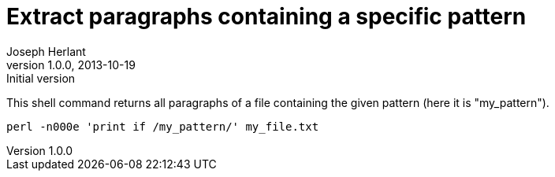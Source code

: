 Extract paragraphs containing a specific pattern
================================================
Joseph Herlant
v1.0.0, 2013-10-19: Initial version
:Author Initials: Joseph Herlant
:description: A perl one-liner to extract a given pattern to extract the +
  paragraphs containing a given pattern.
:keywords: perl, oneliner, extract, regex, regular expression, pattern

/////
Comments
/////


This shell command returns all paragraphs of a file containing the
given pattern (here it is "my_pattern").

[source, shell]
-----
perl -n000e 'print if /my_pattern/' my_file.txt
-----
